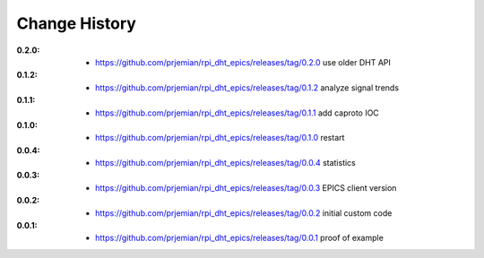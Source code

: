 ..
  This file describes user-visible changes between the versions.

Change History
##############

:0.2.0:

    * `<https://github.com/prjemian/rpi_dht_epics/releases/tag/0.2.0>`_ use older DHT API

:0.1.2:

    * `<https://github.com/prjemian/rpi_dht_epics/releases/tag/0.1.2>`_ analyze signal trends

:0.1.1:

    * `<https://github.com/prjemian/rpi_dht_epics/releases/tag/0.1.1>`_ add caproto IOC

:0.1.0:

    * `<https://github.com/prjemian/rpi_dht_epics/releases/tag/0.1.0>`_ restart

:0.0.4:

    * `<https://github.com/prjemian/rpi_dht_epics/releases/tag/0.0.4>`_ statistics

:0.0.3:

    * `<https://github.com/prjemian/rpi_dht_epics/releases/tag/0.0.3>`_ EPICS client version

:0.0.2:

    * `<https://github.com/prjemian/rpi_dht_epics/releases/tag/0.0.2>`_ initial custom code

:0.0.1:

    * `<https://github.com/prjemian/rpi_dht_epics/releases/tag/0.0.1>`_ proof of example

